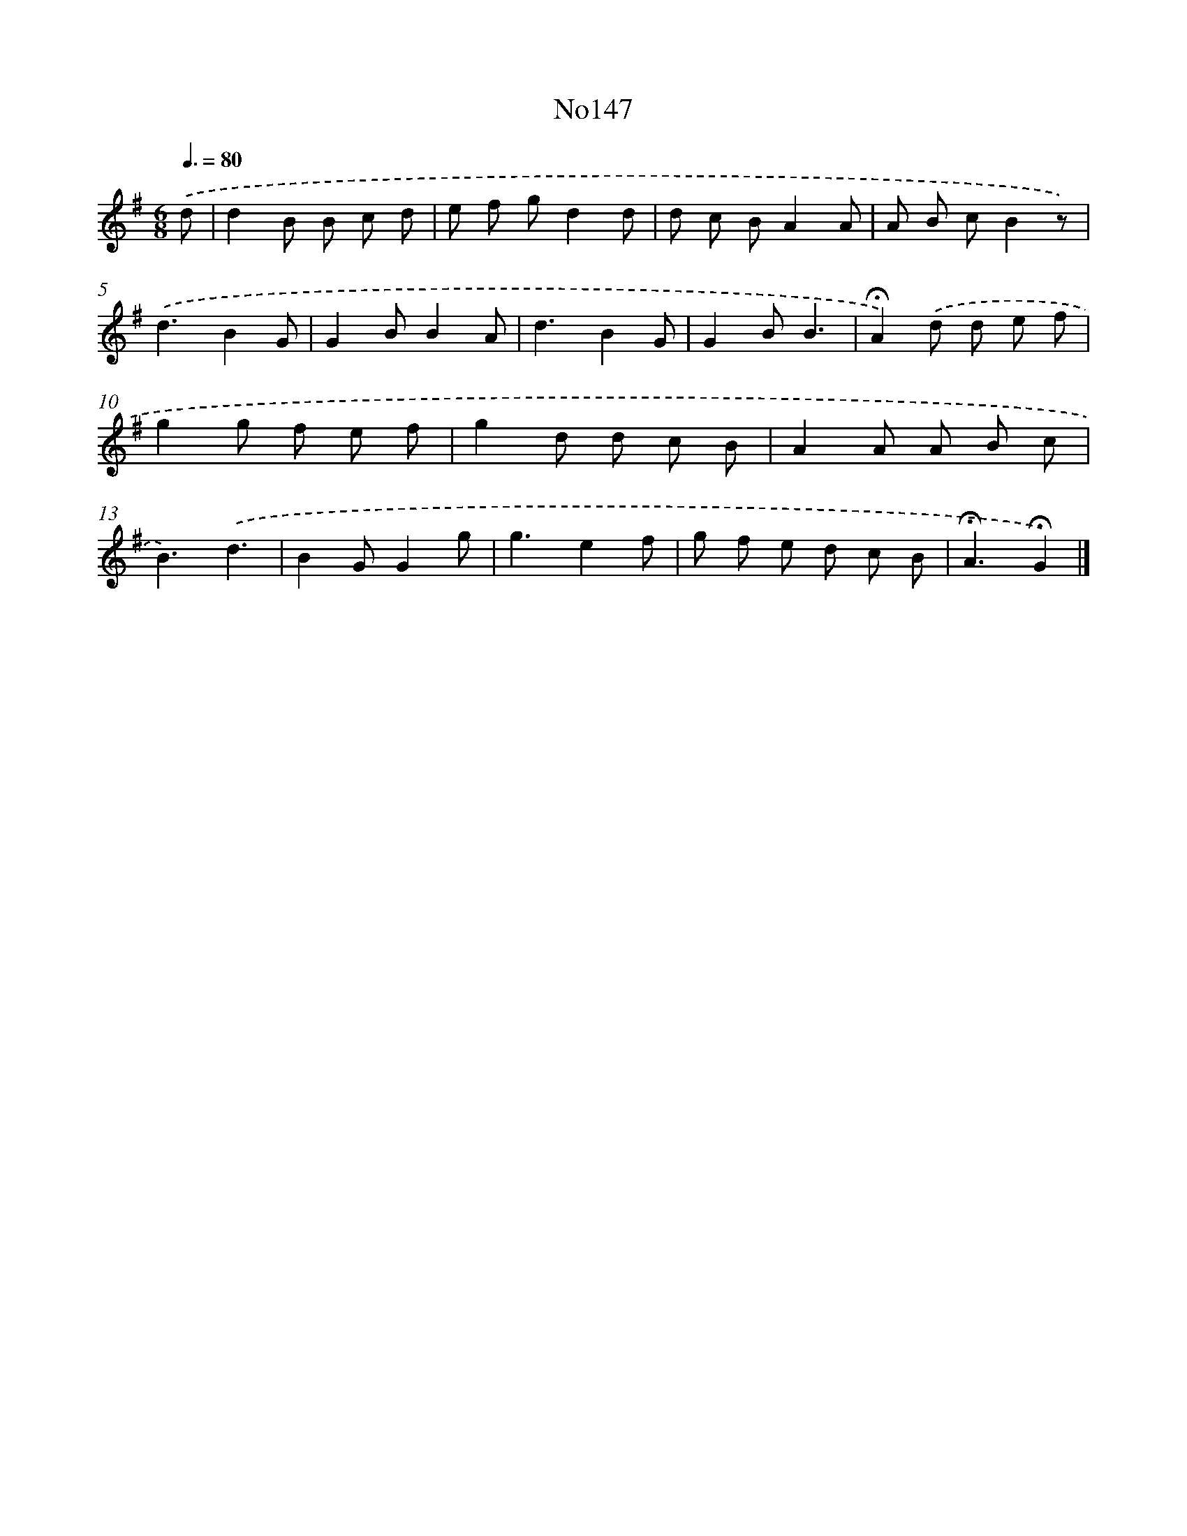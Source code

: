 X: 13579
T: No147
%%abc-version 2.0
%%abcx-abcm2ps-target-version 5.9.1 (29 Sep 2008)
%%abc-creator hum2abc beta
%%abcx-conversion-date 2018/11/01 14:37:35
%%humdrum-veritas 2793089457
%%humdrum-veritas-data 347625555
%%continueall 1
%%barnumbers 0
L: 1/8
M: 6/8
Q: 3/8=80
K: G clef=treble
.('d [I:setbarnb 1]|
d2B B c d |
e f gd2d |
d c BA2A |
A B cB2z) |
.('d3B2G |
G2BB2A |
d3B2G |
G2BB3 |
!fermata!A2).('d d e f |
g2g f e f |
g2d d c B |
A2A A B c |
B3).('d3 |
B2GG2g |
g3e2f |
g f e d c B |
!fermata!A3!fermata!G2) |]

